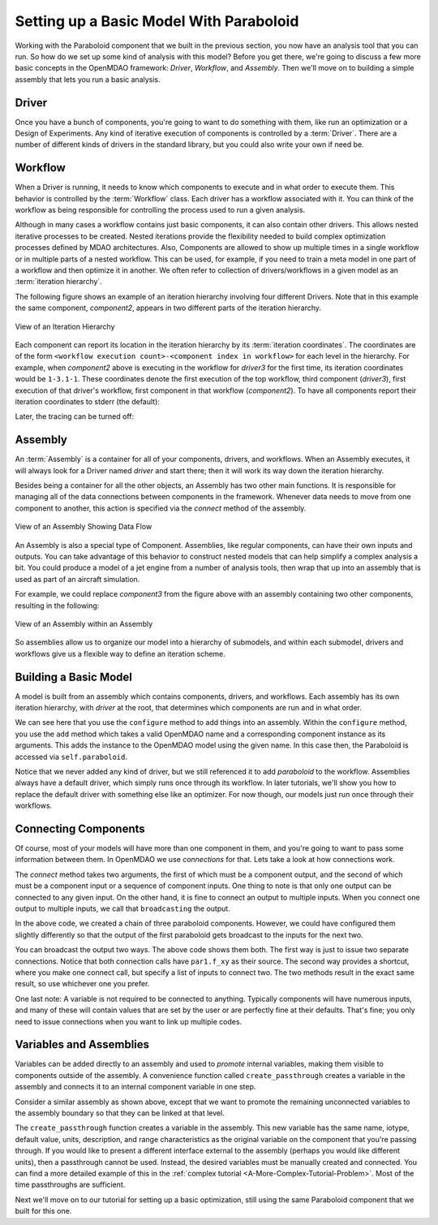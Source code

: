 Setting up a Basic Model With Paraboloid
========================================

Working with the Paraboloid component that we built in the previous section, you now have an 
analysis tool that you can run. So how do we set up some kind of analysis with this model? 
Before you get there, we're going to discuss a few more basic concepts in the OpenMDAO framework: 
*Driver*, *Workflow*, and *Assembly*. Then we'll move on to building a simple assembly that lets you run a basic
analysis.


Driver
------
Once you have a bunch of components, you're going to want to do something with them, 
like run an optimization or a Design of Experiments. Any kind of iterative execution 
of components is controlled by a :term:`Driver`. There are a number of different kinds 
of drivers in the standard library, but you could also write your own if need be. 

.. _`workflow overview`:

Workflow
--------

When a Driver is running, it needs to know which components to execute and in what order 
to execute them. This behavior is controlled by the :term:`Workflow` class. Each driver 
has a workflow associated with it. You can think of the workflow as being responsible for 
controlling the process used to run a given analysis. 

Although in many cases a workflow contains just basic components, it can also contain 
other drivers. This allows nested iterative processes to be created. 
Nested iterations provide the flexibility needed to build 
complex optimization processes defined by MDAO architectures. 
Also, Components are allowed to show up multiple times in a single workflow
or in multiple parts of a nested workflow.  This can be used, for 
example, if you need to train a meta model in one part of a workflow 
and then optimize it in another. We often refer to collection of drivers/workflows
in a given model as an :term:`iteration hierarchy`. 

The following figure shows an example of an iteration hierarchy involving four 
different Drivers.  Note that in this example the same component, *component2*, 
appears in two different parts of the iteration hierarchy.

.. _`iteration hierarchy concept`:

.. figure:: IterationHierarchy.png
   :align: center
   :alt: Figure shows workflows for each of 4 drivers; the workflows contain a total of 5 components

   View of an Iteration Hierarchy


Each component can report its location in the iteration hierarchy by its
:term:`iteration coordinates`.  The coordinates are of the form
``<workflow execution count>-<component index in workflow>`` for each level in
the hierarchy. For example, when `component2` above is executing in the
workflow for `driver3` for the first time, its iteration coordinates would be
``1-3.1-1``. These coordinates denote the first execution of the top workflow, third
component (`driver3`), first execution of that driver's workflow, first
component in that workflow (`component2`). To have all components report their
iteration coordinates to stderr (the default):

.. testcode:: iteration_tracing

    from openmdao.util.log import enable_trace, disable_trace
    enable_trace()
   
Later, the tracing can be turned off:

.. testcode:: iteration_tracing

    disable_trace()

Assembly
--------

An :term:`Assembly` is a container for all of your components, drivers, and workflows. When an
Assembly executes, it will always look for a Driver named `driver` and  start there; then it will 
work its way down the iteration hierarchy. 

Besides being a container for all the other objects, an Assembly has two other main functions. 
It is responsible for managing all of the data connections between components in the framework. 
Whenever data needs to move from one component to another, this action is specified via the `connect`
method of the assembly. 

.. _`driver intro2`:

.. figure:: Intro-Driver2.png
   :align: center
   :alt: Refer to adjacent text

   View of an Assembly Showing Data Flow

An Assembly is also a special type of Component. Assemblies, like regular 
components, can have their own inputs and outputs. You can take advantage of this behavior
to construct nested models that can help simplify a complex analysis a bit. You could 
produce a model of a jet engine from a number of analysis tools, then wrap that 
up into an assembly that is used as part of an aircraft simulation. 

For example, we could replace *component3* from the figure above with an assembly
containing two other components, resulting in the following:

.. _`driver intro1`:

.. figure:: Intro-Driver1.png
   :align: center
   :alt: Refer to caption

   View of an Assembly within an Assembly


So assemblies allow us to organize our model into a hierarchy of submodels, and within each
submodel, drivers and workflows give us a flexible way to define an iteration scheme.


Building a Basic Model
----------------------

A model is built from an assembly which contains components, drivers, and workflows. 
Each assembly has its own iteration hierarchy, with `driver` at the root, that determines
which components are run and in what order. 

.. testcode:: basic_model_1

    from openmdao.main.api import Assembly
    from openmdao.examples.simple.paraboloid import Paraboloid
    
    class BasicModel(Assembly):
        """A basic OpenMDAO Model"""
    
        def configure(self):
            """ Creates a new Assembly containing a Paraboloid component"""
    
            # Create Paraboloid component instances
            self.add('par', Paraboloid())
    
            # Add to driver's workflow
            self.driver.workflow.add('par')
    
    if __name__ == "__main__":
        a = BasicModel()
        x = 2.3
        y = 7.2
        a.par.x = x
        a.par.y = y
        a.run()
        f = a.par.f_xy
        print "Paraboloid with x = %f and y = %f has value %f" % ( x,y,f )
        

We can see here that you use the ``configure`` method to add 
things into an assembly. Within the ``configure`` method, you use the ``add`` method 
which takes a valid OpenMDAO name and a corresponding component
instance as its arguments. This adds the instance to the
OpenMDAO model using the given name. In this case then, 
the Paraboloid is accessed via ``self.paraboloid``.

Notice that we never added any kind of driver, but we still 
referenced it to add `paraboloid` to the workflow. Assemblies 
always have a default driver, which simply runs once through its 
workflow. In later tutorials, we'll show you how to replace the 
default driver with something else like an optimizer. For now though, 
our models just run once through their workflows. 

.. _`Connecting-Components`:

Connecting Components
----------------------

Of course, most of your models will have more than one component in them, 
and you're going to want to pass some information between them. In OpenMDAO 
we use `connections` for that. Lets take a look at how connections work.

.. testcode:: connect_components

    from openmdao.main.api import Assembly
    from openmdao.examples.simple.paraboloid import Paraboloid
    
    class ConnectingComponents(Assembly):
        """ Top level assembly """
    
        def configure(self):
            """ Creates a new Assembly containing a chain of Paraboloid components"""
    
            self.add("par1",Paraboloid())
            self.add("par2",Paraboloid())
            self.add("par3",Paraboloid())
    
            self.driver.workflow.add(['par1','par2','par3'])
    
            self.connect("par1.f_xy","par2.x")
            self.connect("par2.f_xy","par3.y")
    
    if __name__ == "__main__":
        a = ConnectingComponents()
    
        a.par1.x = 2.3
        a.par1.y = 7.2
        #a.par2.x = 3.4 # cannot do this because already connected to source par1.f_xy
        a.par2.y = 9.8
        a.par3.x = 1.5
        #a.par3.y = 5.2 # cannot do this because already connected to source par2.f_xy
    
        a.run()
    
        print "Paraboloid 3 has output of %f" % a.par3.f_xy
            

The `connect` method takes two arguments, the first of which must be a component
output, and the second of which must be a component input or a sequence of
component inputs. One thing to note is that only one output can
be connected to any given input.  On the other hand, it is fine to connect an output to multiple
inputs. When you connect one output to multiple inputs, we call that ``broadcasting`` the output. 

In the above code, we created a chain of three paraboloid components. However, we could have
configured them slightly differently so that the output of the first paraboloid gets broadcast
to the inputs for the next two. 

.. testcode:: broadcast_components

    from openmdao.main.api import Assembly
    from openmdao.examples.simple.paraboloid import Paraboloid
    
    class ConnectingComponentsUsingBroadcast(Assembly):
    
        """ Top level assembly """
    
        def configure(self):
            """ Creates a new Assembly containing a chain of Paraboloid components"""
    
            self.add("par1",Paraboloid())
            self.add("par2",Paraboloid())
            self.add("par3",Paraboloid())
    
            self.driver.workflow.add(['par1','par2','par3'])
    
            self.connect("par1.f_xy",["par2.x","par3.y"])
            # equivalent to
            #self.connect("par1.f_xy","par2.x")
            #self.connect("par1.f_xy","par3.y")
    
    
    if __name__ == "__main__":
        a = ConnectingComponentsUsingBroadcast()
    
        a.par1.x = 2.3
        a.par1.y = 7.2
        #a.par2.x = 3.4 # cannot do this because already connected to source par1.f_xy
        a.par2.y = 9.8
        a.par3.x = 1.5
        #a.par3.y = 5.2 # cannot do this because already connected to source par1.f_xy
    
        a.run()
    
        print "Paraboloid 3 has output of %f" % a.par3.f_xy
            
            
You can broadcast the output two ways. The above code shows them both. The first way 
is just to issue two separate connections. Notice that both connection calls have ``par1.f_xy``
as their source. The second way provides a shortcut, where you make one connect call, but specify
a list of inputs to connect two. The two methods result in the exact same result, so use whichever 
one you prefer. 

One last note: A variable is not required to be connected to anything. Typically 
components will have numerous inputs, and many of these will contain values
that are set by the user or are perfectly fine at their defaults. That's fine; you 
only need to issue connections when you want to link up multiple codes. 

Variables and Assemblies
------------------------

Variables can be added directly to an assembly and used to *promote* internal variables,
making them visible to components outside of the assembly. A convenience
function called ``create_passthrough`` creates a variable in the assembly and
connects it to an internal component variable in one step.

Consider a similar assembly as shown above, except that we want to promote the
remaining unconnected variables to the assembly boundary so that they can be
linked at that level.

.. testcode:: passthroughs

    from openmdao.main.api import Assembly, set_as_top
    from openmdao.examples.simple.paraboloid import Paraboloid
    
    class ConnectingComponentsUsingPassthroughs(Assembly):
        """ Top level assembly """
    
        def configure(self):
            """ Creates a new Assembly containing a Paraboloid and an optimizer"""
    
            self.add("par1",Paraboloid())
            self.add("par2",Paraboloid())
    
            self.connect("par1.f_xy","par2.x")
    
            self.driver.workflow.add(['par1','par2'])
    
            self.create_passthrough('par1.x', 'par1_x')
            self.create_passthrough('par1.y', 'par1_y')
            self.create_passthrough('par2.y', 'par2_y')
            self.create_passthrough('par2.f_xy', 'par2_f_xy')
    
    
    
    if __name__ == "__main__":
        a = ConnectingComponentsUsingPassthroughs()
    
        #set using assembly passthrough names
        a.par1_x = 8.2
        a.par1_y = 5.3
        #a.par2.x = 1.2 # cannot do because already connected to par1.f_xy
        #self.par2.y = 7.0  #cannot do this because it is passed thru to assembly level
        a.par2_y = 9.9
    
        a.run()
    
        #getting var value with assembly passthrough name
        print "passthrough value and direct value should be same", a.par2_y, a.par2.y
    
        #use passthrough to get output of par2
        print "output of par2 = ", a.par2_f_xy

The ``create_passthrough`` function creates a variable in the assembly. This new variable has
the same name, iotype, default value, units, description, and range characteristics as the
original variable on the component that you're passing through. If you would like to present a different interface
external to the assembly (perhaps you would like different units), then a passthrough
cannot be used. Instead, the desired variables must be manually created and
connected. You can find a more detailed example of this in the :ref:`complex tutorial
<A-More-Complex-Tutorial-Problem>`. Most of the time passthroughs are sufficient.

Next we'll move on to our tutorial for setting up a basic optimization, still using the same Paraboloid component 
that we built for this one. 
